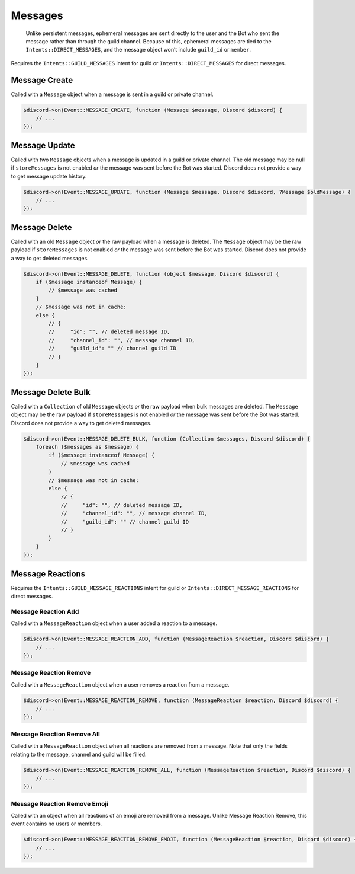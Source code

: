 ========
Messages
========


   Unlike persistent messages, ephemeral messages are sent directly to the user and the Bot who sent the message rather than through the guild channel. Because of this, ephemeral messages are tied to the ``Intents::DIRECT_MESSAGES``, and the message object won’t include ``guild_id`` or ``member``.

Requires the ``Intents::GUILD_MESSAGES`` intent for guild or ``Intents::DIRECT_MESSAGES`` for direct messages.

Message Create
==============

Called with a ``Message`` object when a message is sent in a guild or private channel.

.. code:: php

   $discord->on(Event::MESSAGE_CREATE, function (Message $message, Discord $discord) {
       // ...
   });

Message Update
==============

Called with two ``Message`` objects when a message is updated in a guild or private channel. The old message may be null if ``storeMessages`` is not enabled *or* the message was sent before the Bot was started. Discord does not provide a way to get message update history.

.. code:: php

   $discord->on(Event::MESSAGE_UPDATE, function (Message $message, Discord $discord, ?Message $oldMessage) {
       // ...
   });

Message Delete
==============

Called with an old ``Message`` object *or* the raw payload when a message is deleted. The ``Message`` object may be the raw payload if ``storeMessages`` is not enabled *or* the message was sent before the Bot was started. Discord does not provide a way to get deleted messages.

.. code:: php

   $discord->on(Event::MESSAGE_DELETE, function (object $message, Discord $discord) {
       if ($message instanceof Message) {
           // $message was cached
       }
       // $message was not in cache:
       else {
           // {
           //     "id": "", // deleted message ID,
           //     "channel_id": "", // message channel ID,
           //     "guild_id": "" // channel guild ID
           // }
       }
   });

Message Delete Bulk
===================

Called with a ``Collection`` of old ``Message`` objects *or* the raw payload when bulk messages are deleted. The ``Message`` object may be the raw payload if ``storeMessages`` is not enabled *or* the message was sent before the Bot was started. Discord does not provide a way to get deleted messages.

.. code:: php

   $discord->on(Event::MESSAGE_DELETE_BULK, function (Collection $messages, Discord $discord) {
       foreach ($messages as $message) {
           if ($message instanceof Message) {
               // $message was cached
           }
           // $message was not in cache:
           else {
               // {
               //     "id": "", // deleted message ID,
               //     "channel_id": "", // message channel ID,
               //     "guild_id": "" // channel guild ID
               // }
           }
       }
   });

Message Reactions
=================

Requires the ``Intents::GUILD_MESSAGE_REACTIONS`` intent for guild or ``Intents::DIRECT_MESSAGE_REACTIONS`` for direct messages.

Message Reaction Add
--------------------

Called with a ``MessageReaction`` object when a user added a reaction to a message.

.. code:: php

   $discord->on(Event::MESSAGE_REACTION_ADD, function (MessageReaction $reaction, Discord $discord) {
       // ...
   });

Message Reaction Remove
-----------------------

Called with a ``MessageReaction`` object when a user removes a reaction from a message.

.. code:: php

   $discord->on(Event::MESSAGE_REACTION_REMOVE, function (MessageReaction $reaction, Discord $discord) {
       // ...
   });

Message Reaction Remove All
---------------------------

Called with a ``MessageReaction`` object when all reactions are removed from a message. Note that only the fields relating to the message, channel and guild will be filled.

.. code:: php

   $discord->on(Event::MESSAGE_REACTION_REMOVE_ALL, function (MessageReaction $reaction, Discord $discord) {
       // ...
   });

Message Reaction Remove Emoji
-----------------------------

Called with an object when all reactions of an emoji are removed from a message. Unlike Message Reaction Remove, this event contains no users or members.

.. code:: php

   $discord->on(Event::MESSAGE_REACTION_REMOVE_EMOJI, function (MessageReaction $reaction, Discord $discord) {
       // ...
   });

